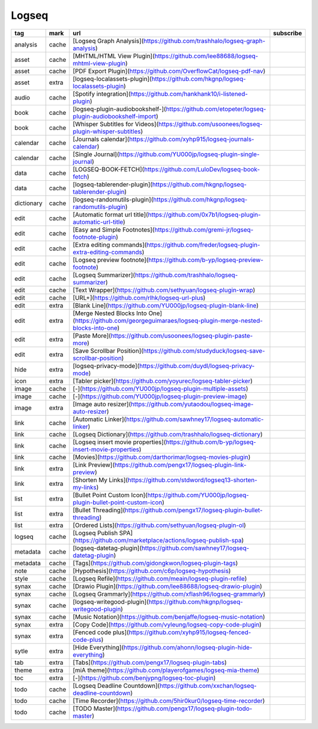 Logseq
~~~~~~~~~~

.. csv-table::
    :header: tag, mark, url, subscribe
    :class: sphinx-datatable

    "analysis","cache","[Logseq Graph Analysis](https://github.com/trashhalo/logseq-graph-analysis)",""
    "asset","cache","[MHTML/HTML View Plugin](https://github.com/lee88688/logseq-mhtml-view-plugin)",""
    "asset","cache","[PDF Export Plugin](https://github.com/OverflowCat/logseq-pdf-nav)",""
    "asset","extra","[logseq-localassets-plugin](https://github.com/hkgnp/logseq-localassets-plugin)",""
    "audio","cache","[Spotify integration](https://github.com/hankhank10/i-listened-plugin)",""
    "book","cache","[logseq-plugin-audiobookshelf-](https://github.com/etopeter/logseq-plugin-audiobookshelf-import)",""
    "book","cache","[Whisper Subtitles for Videos](https://github.com/usoonees/logseq-plugin-whisper-subtitles)",""
    "calendar","cache","[Journals calendar](https://github.com/xyhp915/logseq-journals-calendar)",""
    "calendar","cache","[Single Journal](https://github.com/YU000jp/logseq-plugin-single-journal)",""
    "data","cache","[LOGSEQ-BOOK-FETCH](https://github.com/LuloDev/logseq-book-fetch)",""
    "data","cache","[logseq-tablerender-plugin](https://github.com/hkgnp/logseq-tablerender-plugin)",""
    "dictionary","cache","[logseq-randomutils-plugin](https://github.com/hkgnp/logseq-randomutils-plugin)",""
    "edit","cache","[Automatic format url title](https://github.com/0x7b1/logseq-plugin-automatic-url-title)",""
    "edit","cache","[Easy and Simple Footnotes](https://github.com/gremi-jr/logseq-footnote-plugin)",""
    "edit","cache","[Extra editing commands](https://github.com/freder/logseq-plugin-extra-editing-commands)",""
    "edit","cache","[Logseq preview footnote](https://github.com/b-yp/logseq-preview-footnote)",""
    "edit","cache","[Logseq Summarizer](https://github.com/trashhalo/logseq-summarizer)",""
    "edit","cache","[Text Wrapper](https://github.com/sethyuan/logseq-plugin-wrap)",""
    "edit","cache","[URL+](https://github.com/rlhk/logseq-url-plus)",""
    "edit","extra","[Blank Line](https://github.com/YU000jp/logseq-plugin-blank-line)",""
    "edit","extra","[Merge Nested Blocks Into One](https://github.com/georgeguimaraes/logseq-plugin-merge-nested-blocks-into-one)",""
    "edit","extra","[Paste More](https://github.com/usoonees/logseq-plugin-paste-more)",""
    "edit","extra","[Save Scrollbar Position](https://github.com/studyduck/logseq-save-scrollbar-position)",""
    "hide","extra","[logseq-privacy-mode](https://github.com/duydl/logseq-privacy-mode)",""
    "icon","extra","[Tabler picker](https://github.com/yoyurec/logseq-tabler-picker)",""
    "image","cache","[\-](https://github.com/YU000jp/logseq-plugin-multiple-assets)",""
    "image","cache","[\-](https://github.com/YU000jp/logseq-plugin-preview-image)",""
    "image","extra","[Image auto resizer](https://github.com/yutaodou/logseq-image-auto-resizer)",""
    "link","cache","[Automatic Linker](https://github.com/sawhney17/logseq-automatic-linker)",""
    "link","cache","[Logseq Dictionary](https://github.com/trashhalo/logseq-dictionary)",""
    "link","cache","[Logseq insert movie properties](https://github.com/b-yp/logseq-insert-movie-properties)",""
    "link","cache","[Movies](https://github.com/darthorimar/logseq-movies-plugin)",""
    "link","extra","[Link Preview](https://github.com/pengx17/logseq-plugin-link-preview)",""
    "link","extra","[Shorten My Links](https://github.com/stdword/logseq13-shorten-my-links)",""
    "list","extra","[Bullet Point Custom Icon](https://github.com/YU000jp/logseq-plugin-bullet-point-custom-icon)",""
    "list","extra","[Bullet Threading](https://github.com/pengx17/logseq-plugin-bullet-threading)",""
    "list","extra","[Ordered Lists](https://github.com/sethyuan/logseq-plugin-ol)",""
    "logseq","cache","[Logseq Publish SPA](https://github.com/marketplace/actions/logseq-publish-spa)",""
    "metadata","cache","[logseq-datetag-plugin](https://github.com/sawhney17/logseq-datetag-plugin)",""
    "metadata","cache","[Tags](https://github.com/gidongkwon/logseq-plugin-tags)",""
    "note","cache","[Hypothesis](https://github.com/c6p/logseq-hypothesis)",""
    "style","cache","[Logseq Refile](https://github.com/meain/logseq-plugin-refile)",""
    "synax","cache","[Drawio Plugin](https://github.com/lee88688/logseq-drawio-plugin)",""
    "synax","cache","[Logseq Grammarly](https://github.com/xflash96/logseq-grammarly)",""
    "synax","cache","[logseq-writegood-plugin](https://github.com/hkgnp/logseq-writegood-plugin)",""
    "synax","cache","[Music Notation](https://github.com/benjaffe/logseq-music-notation)",""
    "synax","extra","[Copy Code](https://github.com/vyleung/logseq-copy-code-plugin)",""
    "synax","extra","[Fenced code plus](https://github.com/xyhp915/logseq-fenced-code-plus)",""
    "sytle","extra","[Hide Everything](https://github.com/ahonn/logseq-plugin-hide-everything)",""
    "tab","extra","[Tabs](https://github.com/pengx17/logseq-plugin-tabs)",""
    "theme","extra","[miA theme](https://github.com/playerofgames/logseq-mia-theme)",""
    "toc","extra","[\-](https://github.com/benjypng/logseq-toc-plugin)",""
    "todo","cache","[Logseq Deadline Countdown](https://github.com/xxchan/logseq-deadline-countdown)",""
    "todo","cache","[Time Recorder](https://github.com/5hir0kur0/logseq-time-recorder)",""
    "todo","cache","[TODO Master](https://github.com/pengx17/logseq-plugin-todo-master)",""